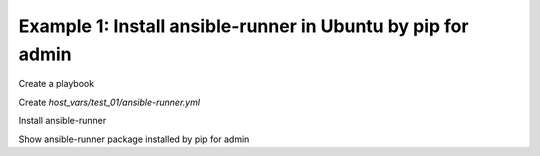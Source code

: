 Example 1: Install ansible-runner in Ubuntu by pip for admin
^^^^^^^^^^^^^^^^^^^^^^^^^^^^^^^^^^^^^^^^^^^^^^^^^^^^^^^^^^^^

Create a playbook

.. code-block:: yaml
   :emphasize-lines: 1

   shell> ansible-runner.yml
   - hosts: test_01
     become: true
     roles:
       - vbotka.ansible_runner

Create *host_vars/test_01/ansible-runner.yml*

.. code-block:: yaml
   :emphasize-lines: 1

    shell> cat host_vars/test_01/ansible-runner.yml
    ar_install: false
    ar_pip_install: true
    ar_debug: false
    ar_owner: admin

Install ansible-runner
    
.. code-block:: yaml
   :emphasize-lines: 1

    shell> ansible-playbook ansible-runner.yml -e "ar_install=true"
    ...
    TASK [vbotka.ansible_runner : packages: Install Ansible Runner pip packages for admin]
    ok: [test_01] => (item={'name': 'ansible-runner'})

Show ansible-runner package installed by pip for admin
    
.. code-block:: yaml
   :emphasize-lines: 1,4

   shell> whoami
   admin

   shell> pip list | grep ansible-runner
   ansible-runner               1.4.6
